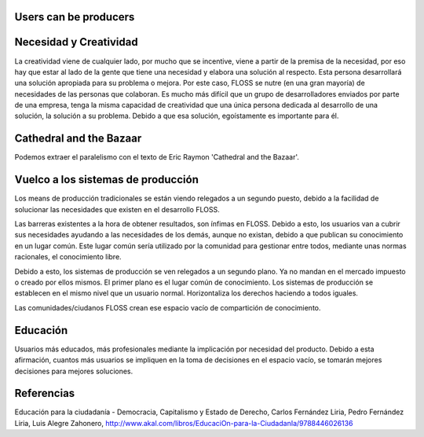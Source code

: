 =======================
Users can be producers
=======================

========================
Necesidad y Creatividad
========================

La creatividad viene de cualquier lado, por mucho que se incentive, viene a partir de la premisa de la necesidad, por eso hay que estar al lado de la gente que tiene una necesidad y elabora una solución al respecto. Esta persona desarrollará una solución apropiada para su problema o mejora.
Por este caso, FLOSS se nutre (en una gran mayoría) de necesidades de las personas que colaboran. Es mucho más difícil que un grupo de desarrolladores enviados por parte de una empresa, tenga la misma capacidad de creatividad que una única persona dedicada al desarrollo de una solución, la solución a su problema. Debido a que esa solución, egoístamente es importante para él.

=========================
Cathedral and the Bazaar
=========================

Podemos extraer el paralelismo con el texto de Eric Raymon 'Cathedral and the Bazaar'.

====================================
Vuelco a los sistemas de producción
====================================

Los means de producción tradicionales se están viendo relegados a un segundo puesto, debido a la facilidad de solucionar las necesidades que existen en el desarrollo FLOSS.

Las barreras existentes a la hora de obtener resultados, son ínfimas en FLOSS. Debido a esto, los usuarios van a cubrir sus necesidades ayudando a las necesidades de los demás, aunque no existan, debido a que publican su conocimiento en un lugar común. Este lugar común sería utilizado por la comunidad para gestionar entre todos, mediante unas normas racionales, el conocimiento libre. 

Debido a esto, los sistemas de producción se ven relegados a un segundo plano. Ya no mandan en el mercado impuesto o creado por ellos mismos. El primer plano es el lugar común de conocimiento. Los sistemas de producción se establecen en el mismo nivel que un usuario normal. Horizontaliza los derechos haciendo a todos iguales. 

Las comunidades/ciudanos FLOSS crean ese espacio vacío de compartición de conocimiento.

==========
Educación
==========

Usuarios más educados, más profesionales mediante la implicación por necesidad del producto.
Debido a esta afirmación, cuantos más usuarios se impliquen en la toma de decisiones en el espacio vacío, se tomarán mejores decisiones para mejores soluciones.

============
Referencias
============

Educación para la ciudadanía - Democracia, Capitalismo y Estado de Derecho,
Carlos Fernández Liria, Pedro Fernández Liria, Luis Alegre Zahonero,
http://www.akal.com/libros/EducaciOn-para-la-CiudadanIa/9788446026136

